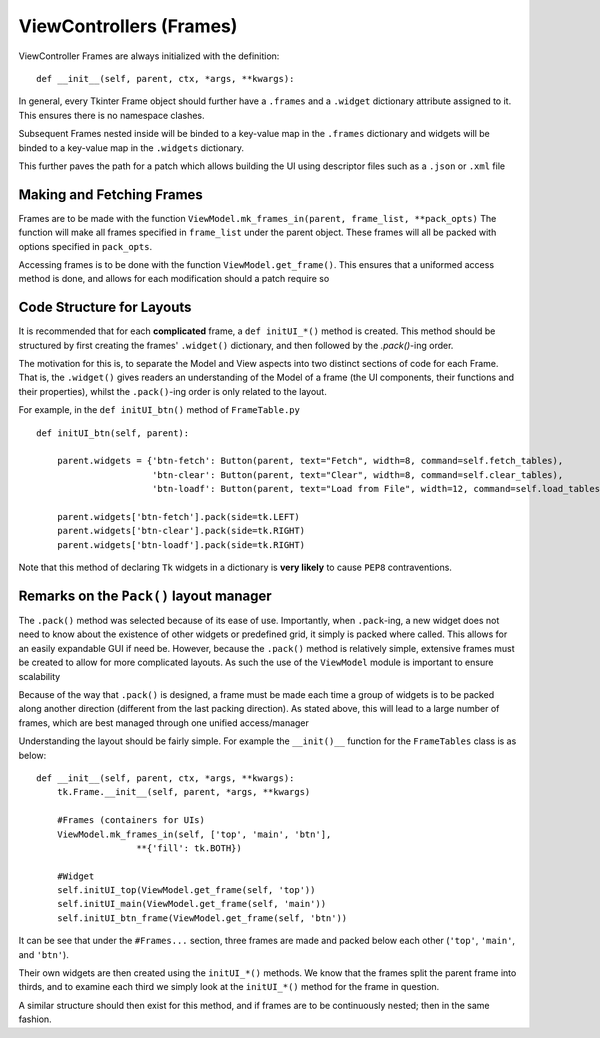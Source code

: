 ========================
ViewControllers (Frames)
========================

ViewController Frames are always initialized with the definition:

::

    def __init__(self, parent, ctx, *args, **kwargs):

In general, every Tkinter Frame object should further have a ``.frames`` and a ``.widget``
dictionary attribute assigned to it. This ensures there is no namespace clashes.

Subsequent Frames nested inside will be binded to a key-value map in the ``.frames`` dictionary
and widgets will be binded to a key-value map in the ``.widgets`` dictionary.

This further paves the path for a patch which allows building the UI using descriptor files
such as a ``.json`` or ``.xml`` file

**************************
Making and Fetching Frames
**************************

Frames are to be made with the function ``ViewModel.mk_frames_in(parent, frame_list, **pack_opts)``
The function will make all frames specified in ``frame_list`` under the parent object. These frames
will all be packed with options specified in ``pack_opts``.

Accessing frames is to be done with the function ``ViewModel.get_frame()``. This
ensures that a uniformed access method is done, and allows for each modification
should a patch require so

**************************
Code Structure for Layouts
**************************

It is recommended that for each **complicated** frame, a ``def initUI_*()`` method
is created. This method should be structured by first creating the frames' ``.widget()``
dictionary, and then followed by the `.pack()`-ing order.

The motivation for this is, to separate the Model and View aspects into two distinct sections
of code for each Frame. That is, the ``.widget()`` gives readers an understanding of the Model of a frame (the UI components, their functions and their properties), whilst the ``.pack()``-ing
order is only related to the layout.

For example, in the ``def initUI_btn()`` method of ``FrameTable.py``

::

    def initUI_btn(self, parent):

        parent.widgets = {'btn-fetch': Button(parent, text="Fetch", width=8, command=self.fetch_tables),
                          'btn-clear': Button(parent, text="Clear", width=8, command=self.clear_tables),
                          'btn-loadf': Button(parent, text="Load from File", width=12, command=self.load_tables)}

        parent.widgets['btn-fetch'].pack(side=tk.LEFT)
        parent.widgets['btn-clear'].pack(side=tk.RIGHT)
        parent.widgets['btn-loadf'].pack(side=tk.RIGHT)

Note that this method of declaring ``Tk`` widgets in a dictionary is **very likely** to cause
``PEP8`` contraventions.

****************************************
Remarks on the ``Pack()`` layout manager
****************************************

The ``.pack()`` method was selected because of its ease of use.
Importantly, when ``.pack``-ing, a new widget does not need to know about the existence
of other widgets or predefined grid, it simply is packed where called. This allows
for an easily expandable GUI if need be. However, because the ``.pack()`` method
is relatively simple, extensive frames must be created to allow for more complicated
layouts. As such the use of the ``ViewModel`` module is important to ensure scalability

Because of the way that ``.pack()`` is designed, a frame must be made each time
a group of widgets is to be packed along another direction (different from the last
packing direction). As stated above, this will lead to a large number of frames, which
are best managed through one unified access/manager

Understanding the layout should be fairly simple. For example the ``__init()__`` function
for the ``FrameTables`` class is as below:

::

    def __init__(self, parent, ctx, *args, **kwargs):
        tk.Frame.__init__(self, parent, *args, **kwargs)

        #Frames (containers for UIs)
        ViewModel.mk_frames_in(self, ['top', 'main', 'btn'],
                       **{'fill': tk.BOTH})

        #Widget
        self.initUI_top(ViewModel.get_frame(self, 'top'))
        self.initUI_main(ViewModel.get_frame(self, 'main'))
        self.initUI_btn_frame(ViewModel.get_frame(self, 'btn'))

It can be see that under the ``#Frames...`` section, three frames are made and packed
below each other (``'top'``, ``'main'``, and ``'btn'``).

Their own widgets are then created using the ``initUI_*()`` methods. We know that the frames split the parent frame into thirds, and to examine each third we simply look at the ``initUI_*()`` method
for the frame in question.

A similar structure should then exist for this method, and if frames are to be continuously nested; then in the same fashion.
